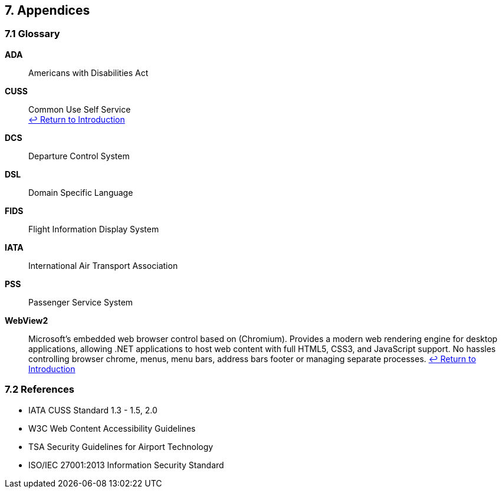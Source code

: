 == 7. Appendices

=== 7.1 Glossary

[[glossary-ada]]
**ADA**:: Americans with Disabilities Act

[[glossary-cuss]]
**CUSS**:: Common Use Self Service +
<<introduction,↩ Return to Introduction>>

[[glossary-dcs]]
**DCS**:: Departure Control System

[[glossary-dsl]]
**DSL**:: Domain Specific Language
[[glossary-fids]]
**FIDS**:: Flight Information Display System

[[glossary-iata]]
**IATA**:: International Air Transport Association

[[glossary-pss]]
**PSS**:: Passenger Service System

[[glossary-webview2]]
**WebView2**:: Microsoft's embedded web browser control based on (Chromium). Provides a modern web rendering engine for desktop applications, allowing .NET applications to host web content with full HTML5, CSS3, and JavaScript support. No hassles controlling browser chrome, menus, menu bars, address bars footer or managing separate processes.
<<introduction,↩ Return to Introduction>>

=== 7.2 References

* IATA CUSS Standard 1.3 - 1.5, 2.0
* W3C Web Content Accessibility Guidelines
* TSA Security Guidelines for Airport Technology
* ISO/IEC 27001:2013 Information Security Standard